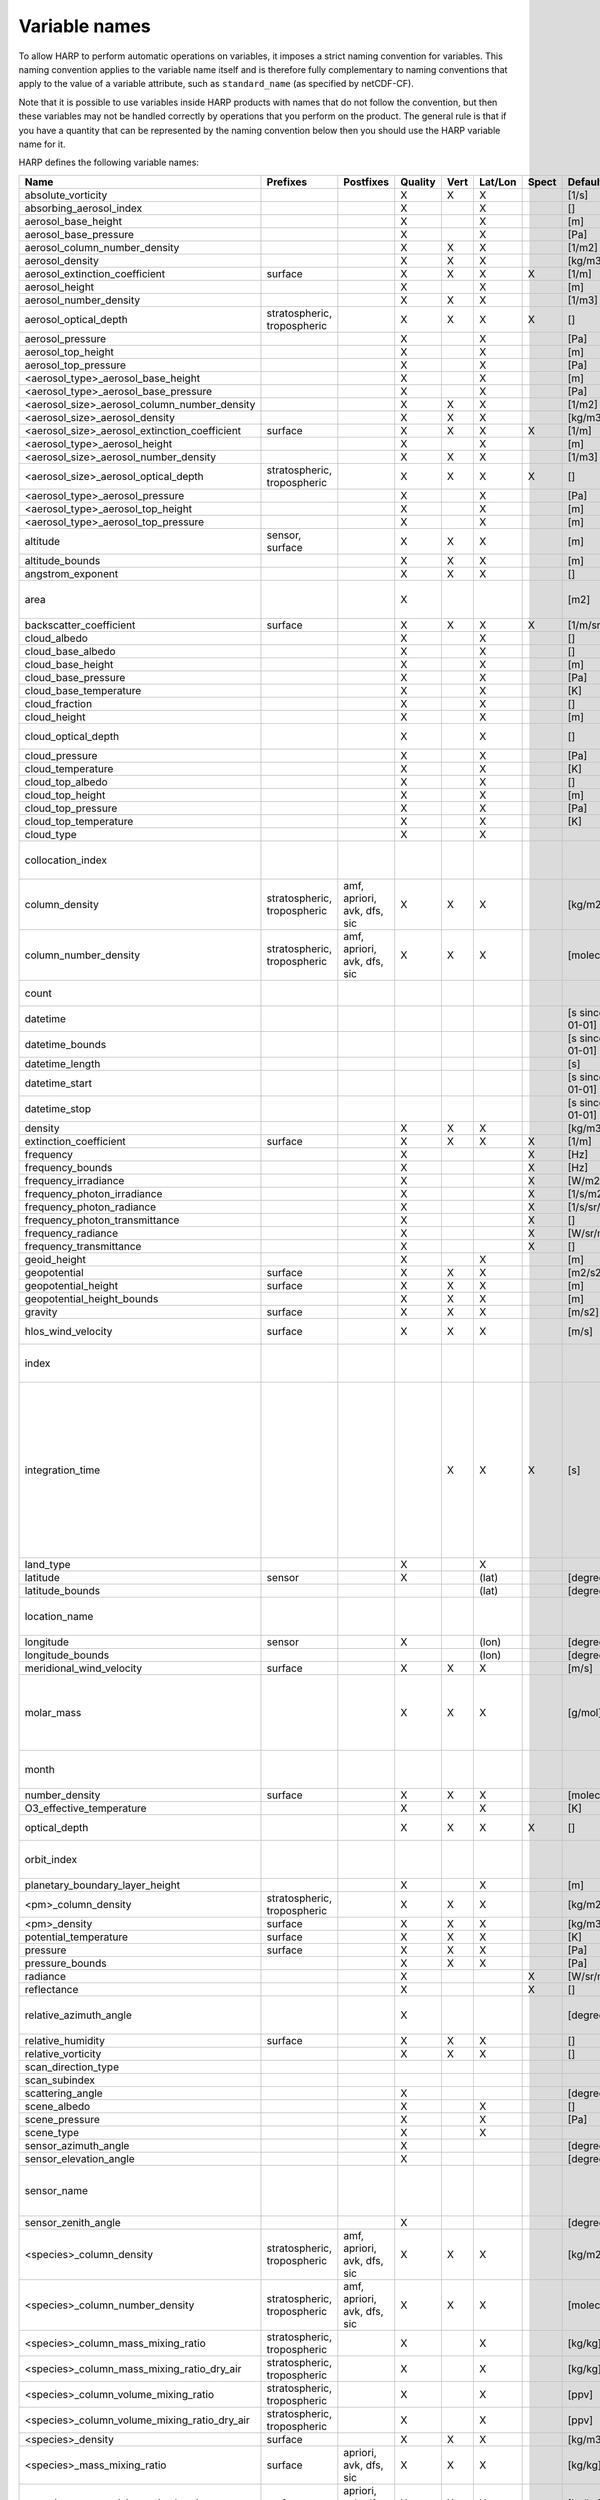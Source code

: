 Variable names
==============

To allow HARP to perform automatic operations on variables, it imposes a strict naming convention for variables. This
naming convention applies to the variable name itself and is therefore fully complementary to naming conventions that
apply to the value of a variable attribute, such as ``standard_name`` (as specified by netCDF-CF).

Note that it is possible to use variables inside HARP products with names that do not follow the convention, but then
these variables may not be handled correctly by operations that you perform on the product. The general rule is that if
you have a quantity that can be represented by the naming convention below then you should use the HARP variable name
for it.


HARP defines the following variable names:

============================================= =============== =============== ======= ==== ======= ===== ==================== =======================================================================
Name                                          Prefixes        Postfixes       Quality Vert Lat/Lon Spect Default unit         Comments
============================================= =============== =============== ======= ==== ======= ===== ==================== =======================================================================
absolute_vorticity                                                            X       X    X             [1/s]
absorbing_aerosol_index                                                       X            X             []
aerosol_base_height                                                           X            X             [m]
aerosol_base_pressure                                                         X            X             [Pa]
aerosol_column_number_density                                                 X       X    X             [1/m2]
aerosol_density                                                               X       X    X             [kg/m3]
aerosol_extinction_coefficient                surface                         X       X    X       X     [1/m]
aerosol_height                                                                X            X             [m]
aerosol_number_density                                                        X       X    X             [1/m3]
aerosol_optical_depth                         stratospheric,                  X       X    X       X     []                   this is equal to 'aerosol optical thickness'
                                              tropospheric
aerosol_pressure                                                              X            X             [Pa]
aerosol_top_height                                                            X            X             [m]
aerosol_top_pressure                                                          X            X             [Pa]
<aerosol_type>_aerosol_base_height                                            X            X             [m]
<aerosol_type>_aerosol_base_pressure                                          X            X             [Pa]
<aerosol_size>_aerosol_column_number_density                                  X       X    X             [1/m2]
<aerosol_size>_aerosol_density                                                X       X    X             [kg/m3]
<aerosol_size>_aerosol_extinction_coefficient surface                         X       X    X       X     [1/m]
<aerosol_type>_aerosol_height                                                 X            X             [m]
<aerosol_size>_aerosol_number_density                                         X       X    X             [1/m3]
<aerosol_size>_aerosol_optical_depth          stratospheric,                  X       X    X       X     []                   this is equal to 'aerosol optical thickness'
                                              tropospheric
<aerosol_type>_aerosol_pressure                                               X            X             [Pa]
<aerosol_type>_aerosol_top_height                                             X            X             [m]
<aerosol_type>_aerosol_top_pressure                                           X            X             [m]
altitude                                      sensor,                         X       X    X             [m]
                                              surface
altitude_bounds                                                               X       X    X             [m]
angstrom_exponent                                                             X       X    X             []
area                                                                          X                          [m2]                 the size of an area defined by latitude/longitude bounds
backscatter_coefficient                       surface                         X       X    X       X     [1/m/sr]
cloud_albedo                                                                  X            X             []
cloud_base_albedo                                                             X            X             []
cloud_base_height                                                             X            X             [m]
cloud_base_pressure                                                           X            X             [Pa]
cloud_base_temperature                                                        X            X             [K]
cloud_fraction                                                                X            X             []
cloud_height                                                                  X            X             [m]
cloud_optical_depth                                                           X            X             []                   this is equal to 'cloud optical thickness'
cloud_pressure                                                                X            X             [Pa]
cloud_temperature                                                             X            X             [K]
cloud_top_albedo                                                              X            X             []
cloud_top_height                                                              X            X             [m]
cloud_top_pressure                                                            X            X             [Pa]
cloud_top_temperature                                                         X            X             [K]
cloud_type                                                                    X            X
collocation_index                                                                                                             zero-based index as provided in the collocation result file
column_density                                stratospheric,  amf, apriori,   X       X    X             [kg/m2]
                                              tropospheric    avk, dfs, sic
column_number_density                         stratospheric,  amf, apriori,   X       X    X             [molec/m2]
                                              tropospheric    avk, dfs, sic
count                                                                                                                         number of samples per bin for binning/averaging
datetime                                                                                                 [s since 2000-01-01]
datetime_bounds                                                                                          [s since 2000-01-01]
datetime_length                                                                                          [s]
datetime_start                                                                                           [s since 2000-01-01]
datetime_stop                                                                                            [s since 2000-01-01]
density                                                                       X       X    X             [kg/m3]
extinction_coefficient                        surface                         X       X    X       X     [1/m]
frequency                                                                     X                    X     [Hz]
frequency_bounds                                                              X                    X     [Hz]
frequency_irradiance                                                          X                    X     [W/m2/Hz]
frequency_photon_irradiance                                                   X                    X     [1/s/m2/Hz]
frequency_photon_radiance                                                     X                    X     [1/s/sr/m2/Hz]
frequency_photon_transmittance                                                X                    X     []
frequency_radiance                                                            X                    X     [W/sr/m2/Hz]
frequency_transmittance                                                       X                    X     []
geoid_height                                                                  X            X             [m]
geopotential                                  surface                         X       X    X             [m2/s2]
geopotential_height                           surface                         X       X    X             [m]
geopotential_height_bounds                                                    X       X    X             [m]
gravity                                       surface                         X       X    X             [m/s2]
hlos_wind_velocity                            surface                         X       X    X             [m/s]                hlos means 'horizontal line of sight'
index                                                                                                                         zero-based index of the sample within the source product
integration_time                                                                      X    X       X     [s]                  provides measurement specific integration time
                                                                                                                              (at e.g. altitude or wavelength) compared to overal datetime_length;
                                                                                                                              only use if integration time differs from datetime_length;
                                                                                                                              integration_time longer than datetime_length that covers multiple
                                                                                                                              datetime values means replication of measured value in time dimension
land_type                                                                     X            X
latitude                                      sensor                          X            (lat)         [degree_north]
latitude_bounds                                                                            (lat)         [degree_north]
location_name                                                                                                                 name of the geographical location of the data
longitude                                     sensor                          X            (lon)         [degree_east]
longitude_bounds                                                                           (lon)         [degree_east]
meridional_wind_velocity                      surface                         X       X    X             [m/s]
molar_mass                                                                    X       X    X             [g/mol]              this is the molar mass of the total substance (it is defined by the
                                                                                                                              relation between the variables 'density' and 'number_density')
month                                                                                                                         category variable for month of year ('January', ..., 'December')
number_density                                surface                         X       X    X             [molec/m3]
O3_effective_temperature                                                      X            X             [K]
optical_depth                                                                 X       X    X       X     []                   this is equal to 'optical thickness'
orbit_index                                                                                                                   the absolute orbit number for data from polar orbiting satellites
planetary_boundary_layer_height                                               X            X             [m]
<pm>_column_density                           stratospheric,                  X       X    X             [kg/m2]
                                              tropospheric
<pm>_density                                  surface                         X       X    X             [kg/m3]
potential_temperature                         surface                         X       X    X             [K]
pressure                                      surface                         X       X    X             [Pa]
pressure_bounds                                                               X       X    X             [Pa]
radiance                                                                      X                    X     [W/sr/m2]
reflectance                                                                   X                    X     []
relative_azimuth_angle                                                        X                          [degree]             absolute difference between sensor and solar azimuth angles
relative_humidity                             surface                         X       X    X             []
relative_vorticity                                                            X       X    X             []
scan_direction_type
scan_subindex
scattering_angle                                                              X                          [degree]
scene_albedo                                                                  X            X             []
scene_pressure                                                                X            X             [Pa]
scene_type                                                                    X            X
sensor_azimuth_angle                                                          X                          [degree]
sensor_elevation_angle                                                        X                          [degree]
sensor_name                                                                                                                   used mainly for ground based networks to provide a unique sensor id
sensor_zenith_angle                                                           X                          [degree]
<species>_column_density                      stratospheric,  amf, apriori,   X       X    X             [kg/m2]
                                              tropospheric    avk, dfs, sic
<species>_column_number_density               stratospheric,  amf, apriori,   X       X    X             [molec/m2]
                                              tropospheric    avk, dfs, sic
<species>_column_mass_mixing_ratio            stratospheric,                  X            X             [kg/kg]
                                              tropospheric
<species>_column_mass_mixing_ratio_dry_air    stratospheric,                  X            X             [kg/kg]
                                              tropospheric
<species>_column_volume_mixing_ratio          stratospheric,                  X            X             [ppv]
                                              tropospheric
<species>_column_volume_mixing_ratio_dry_air  stratospheric,                  X            X             [ppv]
                                              tropospheric
<species>_density                             surface                         X       X    X             [kg/m3]
<species>_mass_mixing_ratio                   surface         apriori, avk,   X       X    X             [kg/kg]
                                                              dfs, sic
<species>_mass_mixing_ratio_dry_air           surface         apriori, avk,   X       X    X             [kg/kg]
                                                              dfs, sic
<species>_number_density                      surface         apriori, avk,   X       X    X             [molec/m3]
                                                              dfs, sic
<species>_partial_pressure                    surface                         X       X    X             [Pa]
<species>_partial_pressure_dry_air            surface                         X       X    X             [Pa]
<species>_slant_column_density                                                X            X             [kg/m2]
<species>_slant_column_number_density                                         X            X             [molec/m2]
<species>_volume_mixing_ratio                 surface         apriori, avk,   X       X    X             [ppv]                this is equal to 'number mixing ratio'
                                                              dfs, sic
<species>_volume_mixing_ratio_dry_air         surface         apriori, avk,   X       X    X             [ppv]
                                                              dfs, sic
solar_azimuth_angle                           sensor,                         X                          [degree]
                                              surface, toa
solar_declination_angle                                                                                  [degree]
solar_elevation_angle                         sensor,                         X                          [degree]
                                              surface, toa
solar_hour_angle                                                                                         [degree]
solar_irradiance                                                              X                    X     [W/m2]
solar_zenith_angle                            sensor,                         X                          [degree]
                                              surface, toa,
sun_normalized_radiance                                                       X                    X     [degree]
surface_albedo                                                                X            X       X     []
temperature                                   surface                         X       X    X             [K]
tropopause_altitude                                                           X            X             [m]                  altitude of the troposphere/stratosphere boundary location
tropopause_pressure                                                           X            X             [K]                  pressure level of the troposphere/stratosphere boundary location
validity                                                                                                                      validity flag for each time sample or whole product;
                                                                                                                              only to be used if validity flag is for multiple variables combined
viewing_azimuth_angle                                                         X                          [degree]
viewing_elevation_angle                                                       X                          [degree]
viewing_zenith_angle                                                          X                          [degree]
virtual_temperature                                                           X       X    X             [K]
wavelength                                                                    X                    X     [m]
wavelength_bounds                                                             X                    X     [m]
wavelength_irradiance                                                         X                    X     [W/m2/m]
wavelength_photon_irradiance                                                  X                    X     [1/s/m2/m]
wavelength_photon_radiance                                                    X                    X     [1/s/sr/m2/m]
wavelength_photon_transmittance                                               X                    X     []
wavelength_radiance                                                           X                    X     [W/sr/m2/m]
wavelength_transmittance                                                      X                    X     []
wavenumber                                                                    X                    X     [1/m]
wavenumber_bounds                                                             X                    X     [1/m]
wavenumber_irradiance                                                         X                    X     [Wm/m2]
wavenumber_photon_irradiance                                                  X                    X     [m/s/m2]
wavenumber_photon_radiance                                                    X                    X     [m/s/sr/m2]
wavenumber_photon_transmittance                                               X                    X     []
wavenumber_radiance                                                           X                    X     [Wm/sr/m2]
wavenumber_transmittance                                                      X                    X     []
weekday                                                                                                                       category variable for day of week ('Monday', ..., 'Sunday')
week                                                                                                                          integer value representing an ISO week number within a year (1, ..., 53)
weekyear                                                                                                                      integer value representing an ISO week year
weight                                                                                     X                                  weighting factors used for binning/averaging
wind_speed                                    surface                         X       X    X             [m/s]
wind_direction                                surface                         X       X    X             [degree]
year                                                                                                                          integer value representing a year
zonal_wind_velocity                           surface                         X       X    X             [m/s]
============================================= =============== =============== ======= ==== ======= ===== ==================== =======================================================================

The supported aerosol sizes are:

============ ====================================================
Aerosol size Description
============ ====================================================
ultrafine    particles < 0.1 um
fine         particles < threshold, 0.5 um <= threshold <= 2.5 um
coarse       particles > threshold, 0.5 um <= threshold <= 2.5 um
============ ====================================================

The supported aerosol types are:

============== =================
Aerosol type   Description
============== =================
black_carbon   black carbon
dust           dust
organic_matter organic matter
sea_salt       sea salt
sulphate       sulphate
============== =================

The supported PM (particulate matter) types are:

===== ==================================
Name  Description
===== ==================================
PM1   particulate matter with d < 1 um
PM2p5 particulate matter with d < 2.5 um
PM10  particulate matter with d < 10 um
===== ==================================

The supported species are:

======== ============================= ===========================
Name     Description                   Aliases (not used by HARP)
======== ============================= ===========================
dry_air  dry air
BrO      bromine oxide
BrO2     bromine dioxide
CCl2F2   dichlorodifluoromethane       freon-12, CFC-12, R-12, F12
CCl3F    trichlorofluoromethane        freon-11, CFC-11, R-11, F11
CCl4     tetrachloromethane
CF4      tetrafluoromethane            CFC-14, F14
CHClF2   chlorodifluoromethane         HCFC-22, R-22, F22
CH3Cl    chloromethane,                HCC-40, R-40
         methyl chloride
CH3CN    acetonitrile,
         methyl cyanide
CH3OH    methanol
CH4      methane
CO       carbon monoxide
COF2     carbonyl fluoride
COS      carbonyl sulfide              OCS
CO2      carbon dioxide
C2H2     acetylene                     HCCH
C2H2O2   glyoxal                       OCHCHO, CHOCHO
C2H3NO5  peroxyacetyl nitrate          PAN
C2H6     ethane
C3H8     propane
C5H8     isoprene
ClNO3    chlorine nitrate
ClO      chlorine monoxide
HCHO     formaldehyde                  CH2O, H2CO
HCOOH    formic acid                   HCO2H
HCN      hydrogen cyanide
HCl      hydrogen chloride
HF       hydrogen fluoride
HNO2     nitrous acid
HNO3     nitric acid
HNO4     peroxynitric acid
HOCl     hypochlorous acid
HO2      hydroperoxyl
H2O      water
H2O_161  water (H1/O16/H1 isotopes)
H2O_162  water (H1/O16/H2 isotopes)    HDO
H2O_171  water (H1/O17/H1 isotopes)
H2O_181  water (H1/O18/H1 isotopes)
H2O2     hydrogen peroxide
IO       hypoiodite
IWC      ice water content;
         H2O in clouds in ice state
LWC      liquid water content;
         H2O in clouds in liquid state
NH3      ammonia
NO       nitric oxide
NOCl     nitrosyl chloride
NO2      nitrogen dioxide
NO3      nitrate
N2       nitrogen gas
N2O      nitrous oxide                 NOS
N2O5     dinitrogen pentoxide
OClO     chlorine dioxide              ClO2
OH       hydroxyl
O2       oxygen
O3       ozone
O3_666   ozone (O16/O16/O16 isotopes)
O3_667   ozone (O16/O16/O17 isotopes)
O3_668   ozone (O16/O16/O18 isotopes)
O3_686   ozone (O16/O18/O16 isotopes)
O4       tetraoxygen, oxozone
RWC      rain water content;
         H2O as rain
SF6      sulfur hexafluoride
SO2      sulfur dioxide
SWC      snow water content;
         H2O as snow/ice
======== ============================= ===========================

Variables for which a prefix and/or postfix is provided can have any of the given prefixes and/or any of the given
postfixes (separated by underscores). It is not allowed to provide more than one prefix or more than one postfix.
Variables having an 'X' in the Quality column can have any of the following additional versions of the variable
(where `<variable>` can include any of the allowed prefix and/or postfix combinations):

- <variable>_covariance
- <variable>_uncertainty
- <variable>_uncertainty_random
- <variable>_uncertainty_systematic
- <variable>_validity

Some examples of valid variable names are: ``tropospheric_O3_column_number_density``,
``tropospheric_O3_column_number_density_apriori``, ``O3_column_number_density_apriori``,
``tropospheric_O3_column_number_density_uncertainty``, ``O3_column_number_density_apriori_uncertainty``.

The `Vert`, `Lat/Lon`, and `Spec` columns indicate whether a variable can be dependent on the ``vertical``,
``latitude`` & ``longitude``, and/or ``spectral`` dimensions (any variable can be dependent on the ``time`` dimension).


**surface quantities**

The 'surface' prefix should only be used when quantities are combined together with quantities that have a vertical dimension.
If a product just contains surface quantities then don't use a 'surface' prefix but just omit the vertical dimension and
indicate the vertical level (i.e. location of the surface) using a 'pressure', 'altitude', and/or 'geopotential_height' variable.

Surface wind velocity variables are actually near-surface wind velocities (usually at surface_altitude + 10m).


**azimuth angles**

All (horizontal) azimuth angles in HARP should follow the convention that 0 is North facing
and the angle is increasing when moving Eastwards (i.e. clockwise).
Wind direction follows the same rules as for azimuth angles (North = 0, East = 90 degrees),
but the direction indicates where the wind is coming *from*.


**differences**

In addition to the conventions above there can also be variables that describe a 'difference'.
These difference variables can only be used to describe differences of the same quantity between different datasets
('x' and 'y') and only for variables that have a unit.
All difference variables in a single product should apply to the same datasets 'x' and 'y'
(i.e. the difference variables should only reflect a single comparison of datasets;
you should not combine one difference variable for 'x-y' and another for 'x-z' (even for different quantities)
within the same product).
A difference variable is indicated by a postfix.
The 'difference postfix' can come before a 'quality postfix' if we are talking about the 'quality of the difference'.
If the 'difference postfix' comes after a 'quality postfix' then we are talking about the 'difference of the quality quantity'.
The supported differences are:

- <variable>_diff (:math:`x-y`)
- <variable>_diffrelx (:math:`\frac{x-y}{|x|}`)
- <variable>_diffrely (:math:`\frac{x-y}{|y|}`)
- <variable>_diffrelmin (:math:`\frac{x-y}{\min(|x|,|y|)}`)
- <variable>_diffrelmax (:math:`\frac{x-y}{\max(|x|,|y|)}`)
- <variable>_diffrelavg (:math:`\frac{2(x-y)}{|x|+|y|}`)
- <variable>_diffabs (:math:`|x-y|`)
- <variable>_diffabsrelx (:math:`\frac{|x-y|}{|x|}`)
- <variable>_diffabsrely (:math:`\frac{|x-y|}{|y|}`)
- <variable>_diffabsrelmin (:math:`\frac{|x-y|}{\min(|x|,|y|)}`)
- <variable>_diffabsrelmax (:math:`\frac{|x-y|}{\max(|x|,|y|)}`)
- <variable>_diffabsrelavg (:math:`\frac{2|x-y|}{|x|+|y|}`)


**statistics**

There are also 'postfix' variables available for statistics.
HARP only provides naming conventions for statistical quantities that can be propagated
(i.e. deriving statistics of a joined set of values based on statistics of disjoint subsets of those values).
Quantities like count, standard deviation, skewness, kurtosis, minimum, and maximum, can be propagated, but median and IQR cannot.
Variances should be stored as standard deviations.
For the mean of a value, the original variable name itself is used. Other quantities are indicated by a postfix:

- <variable>_count
- <variable>_weight
- <variable>_stddev (sample standard deviation)
- <variable>_skewness
- <variable>_kurtosis
- <variable>_min
- <variable>_max

The 'count' and 'weight' are also available as variables on their own.
The variable-specific postfix versions of 'count' and 'weight' should only be used
when filtering out invalid values of a variable during binning/averaging would result
in different count/weight values.


**vertical profiles**

The postfix 'avk' is used for averaging kernels of atmospheric vertical profiles.
An AVK that only depends once on the vertical dimension is a column averaging kernel,
and an AVK that depends twice on the vertical dimension is a profile averaging kernel.
The 'amf' postfix is used for air mass factors.
The 'dfs' postfix is used for the 'degree of freedom for signal' for vertical profiles which equals the trace or
diagonal of the two-dimensional AVK and provides information on the vertical resolution and information content of
profiles.
The 'sic' postfix is used for the 'Shannon information content' for vertical profiles which can be derived from the
two-dimensional AVK.

